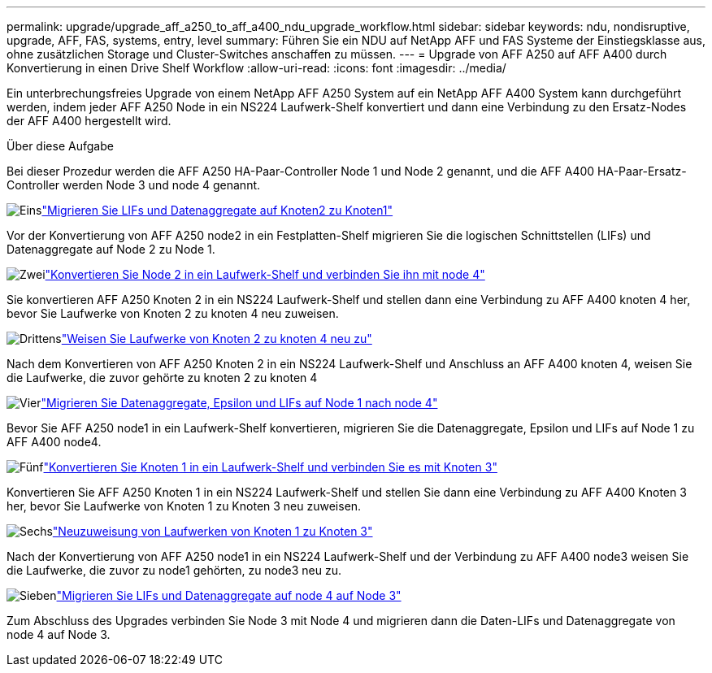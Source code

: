 ---
permalink: upgrade/upgrade_aff_a250_to_aff_a400_ndu_upgrade_workflow.html 
sidebar: sidebar 
keywords: ndu, nondisruptive, upgrade, AFF, FAS, systems, entry, level 
summary: Führen Sie ein NDU auf NetApp AFF und FAS Systeme der Einstiegsklasse aus, ohne zusätzlichen Storage und Cluster-Switches anschaffen zu müssen. 
---
= Upgrade von AFF A250 auf AFF A400 durch Konvertierung in einen Drive Shelf Workflow
:allow-uri-read: 
:icons: font
:imagesdir: ../media/


[role="lead"]
Ein unterbrechungsfreies Upgrade von einem NetApp AFF A250 System auf ein NetApp AFF A400 System kann durchgeführt werden, indem jeder AFF A250 Node in ein NS224 Laufwerk-Shelf konvertiert und dann eine Verbindung zu den Ersatz-Nodes der AFF A400 hergestellt wird.

.Über diese Aufgabe
Bei dieser Prozedur werden die AFF A250 HA-Paar-Controller Node 1 und Node 2 genannt, und die AFF A400 HA-Paar-Ersatz-Controller werden Node 3 und node 4 genannt.

.image:https://raw.githubusercontent.com/NetAppDocs/common/main/media/number-1.png["Eins"]link:upgrade_migrate_lifs_aggregates_node2_to_node1.html["Migrieren Sie LIFs und Datenaggregate auf Knoten2 zu Knoten1"]
[role="quick-margin-para"]
Vor der Konvertierung von AFF A250 node2 in ein Festplatten-Shelf migrieren Sie die logischen Schnittstellen (LIFs) und Datenaggregate auf Node 2 zu Node 1.

.image:https://raw.githubusercontent.com/NetAppDocs/common/main/media/number-2.png["Zwei"]link:upgrade_convert_node2_drive_shelf_connect_node4.html["Konvertieren Sie Node 2 in ein Laufwerk-Shelf und verbinden Sie ihn mit node 4"]
[role="quick-margin-para"]
Sie konvertieren AFF A250 Knoten 2 in ein NS224 Laufwerk-Shelf und stellen dann eine Verbindung zu AFF A400 knoten 4 her, bevor Sie Laufwerke von Knoten 2 zu knoten 4 neu zuweisen.

.image:https://raw.githubusercontent.com/NetAppDocs/common/main/media/number-3.png["Drittens"]link:upgrade_reassign_drives_node2_to_node4.html["Weisen Sie Laufwerke von Knoten 2 zu knoten 4 neu zu"]
[role="quick-margin-para"]
Nach dem Konvertieren von AFF A250 Knoten 2 in ein NS224 Laufwerk-Shelf und Anschluss an AFF A400 knoten 4, weisen Sie die Laufwerke, die zuvor gehörte zu knoten 2 zu knoten 4

.image:https://raw.githubusercontent.com/NetAppDocs/common/main/media/number-4.png["Vier"]link:upgrade_migrate_aggregates_epsilon_lifs_node1_to_node4.html["Migrieren Sie Datenaggregate, Epsilon und LIFs auf Node 1 nach node 4"]
[role="quick-margin-para"]
Bevor Sie AFF A250 node1 in ein Laufwerk-Shelf konvertieren, migrieren Sie die Datenaggregate, Epsilon und LIFs auf Node 1 zu AFF A400 node4.

.image:https://raw.githubusercontent.com/NetAppDocs/common/main/media/number-5.png["Fünf"]link:upgrade_convert_node1_drive_shelf_connect_node3.html["Konvertieren Sie Knoten 1 in ein Laufwerk-Shelf und verbinden Sie es mit Knoten 3"]
[role="quick-margin-para"]
Konvertieren Sie AFF A250 Knoten 1 in ein NS224 Laufwerk-Shelf und stellen Sie dann eine Verbindung zu AFF A400 Knoten 3 her, bevor Sie Laufwerke von Knoten 1 zu Knoten 3 neu zuweisen.

.image:https://raw.githubusercontent.com/NetAppDocs/common/main/media/number-6.png["Sechs"]link:upgrade_reassign_drives_node1_to_node3.html["Neuzuweisung von Laufwerken von Knoten 1 zu Knoten 3"]
[role="quick-margin-para"]
Nach der Konvertierung von AFF A250 node1 in ein NS224 Laufwerk-Shelf und der Verbindung zu AFF A400 node3 weisen Sie die Laufwerke, die zuvor zu node1 gehörten, zu node3 neu zu.

.image:https://raw.githubusercontent.com/NetAppDocs/common/main/media/number-7.png["Sieben"]link:upgrade_migrate_lIFs_aggregates_node4_node3.html["Migrieren Sie LIFs und Datenaggregate auf node 4 auf Node 3"]
[role="quick-margin-para"]
Zum Abschluss des Upgrades verbinden Sie Node 3 mit Node 4 und migrieren dann die Daten-LIFs und Datenaggregate von node 4 auf Node 3.
